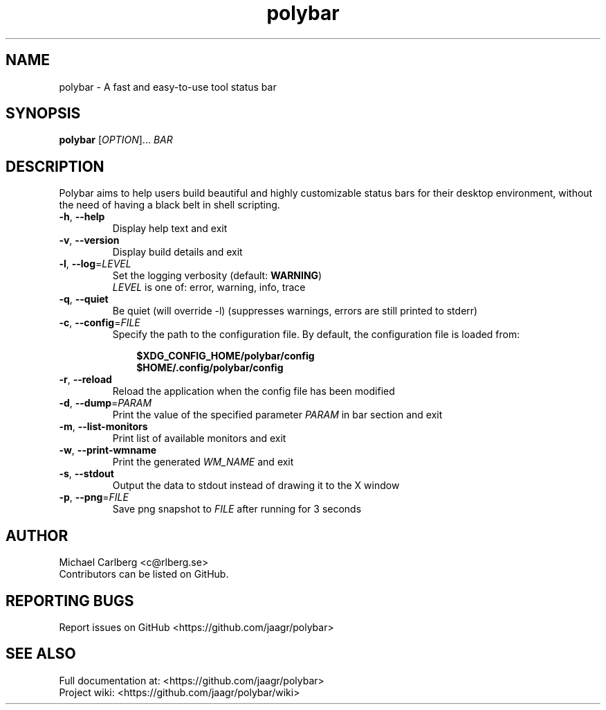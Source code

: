 .TH polybar 1 2017-01-26 "polybar 3.0.2" "User Manual"
.SH NAME
polybar \- A fast and easy-to-use tool status bar
.SH SYNOPSIS
\fBpolybar\fR [\fIOPTION\fR]... \fIBAR\fR
.SH DESCRIPTION
Polybar aims to help users build beautiful and highly customizable status bars for their desktop environment, without the need of having a black belt in shell scripting.
.TP
\fB\-h\fR, \fB\-\-help\fR
Display help text and exit
.TP
\fB\-v\fR, \fB\-\-version\fR
Display build details and exit
.TP
\fB\-l\fR, \fB\-\-log\fR=\fILEVEL\fR
Set the logging verbosity (default: \fBWARNING\fR)
.br
\fILEVEL\fR is one of: error, warning, info, trace
.TP
\fB\-q\fR, \fB\-\-quiet\fR
Be quiet (will override -l) (suppresses warnings, errors are still printed to stderr)
.TP
\fB\-c\fR, \fB\-\-config\fR=\fIFILE\fR
Specify the path to the configuration file. By default, the configuration file is loaded from:
.RS 10
.P
\fB$XDG_CONFIG_HOME/polybar/config\fR
.br
\fB$HOME/.config/polybar/config\fR
.P
.RE
.TP
\fB\-r\fR, \fB\-\-reload\fR
Reload the application when the config file has been modified
.TP
\fB\-d\fR, \fB\-\-dump\fR=\fIPARAM\fR
Print the value of the specified parameter \fIPARAM\fR in bar section and exit
.TP
\fB\-m\fR, \fB\-\-list\-monitors\fR
Print list of available monitors and exit
.TP
\fB\-w\fR, \fB\-\-print\-wmname\fR
Print the generated \fIWM_NAME\fR and exit
.TP
\fB\-s\fR, \fB\-\-stdout\fR
Output the data to stdout instead of drawing it to the X window
.TP
\fB\-p\fR, \fB\-\-png\fR=\fIFILE\fR
Save png snapshot to \fIFILE\fR after running for 3 seconds
.sp
.SH AUTHOR
Michael Carlberg <c@rlberg.se>
.br
Contributors can be listed on GitHub.
.SH REPORTING BUGS
Report issues on GitHub <https://github.com/jaagr/polybar>
.SH SEE ALSO
Full documentation at: <https://github.com/jaagr/polybar>
.br
Project wiki: <https://github.com/jaagr/polybar/wiki>
